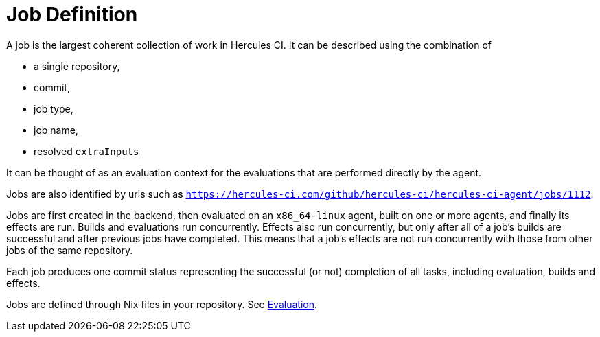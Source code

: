 # Job Definition

A job is the largest coherent collection of work in Hercules CI. It can be described using the combination of

* a single repository,
* commit,
* job type,
* job name,
* resolved `extraInputs`

It can be thought of as an evaluation context for the evaluations that are performed directly by the agent.

Jobs are also identified by urls such as `https://hercules-ci.com/github/hercules-ci/hercules-ci-agent/jobs/1112`.

Jobs are first created in the backend, then evaluated on an `x86_64-linux` agent, built on one or more agents, and finally its effects are run. Builds and evaluations run concurrently. Effects also run concurrently, but only after all of a job's builds are successful and after previous jobs have completed. This means that a job's effects are not run concurrently with those from other jobs of the same repository.

Each job produces one commit status representing the successful (or not) completion of all tasks, including evaluation, builds and effects.

Jobs are defined through Nix files in your repository. See xref:evaluation.adoc[Evaluation].
